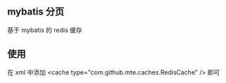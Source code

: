 
** mybatis 分页

  基于 mybatis 的 redis 缓存

** 使用

  在 xml 中添加 <cache type="com.github.mte.caches.RedisCache" /> 即可
